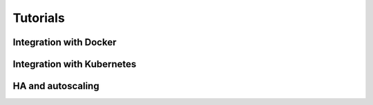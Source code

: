 .. _tutorials:

.. meta::
   :robots: noindex

=========
Tutorials
=========

Integration with Docker
~~~~~~~~~~~~~~~~~~~~~~~

Integration with Kubernetes
~~~~~~~~~~~~~~~~~~~~~~~~~~~

HA and autoscaling
~~~~~~~~~~~~~~~~~~
